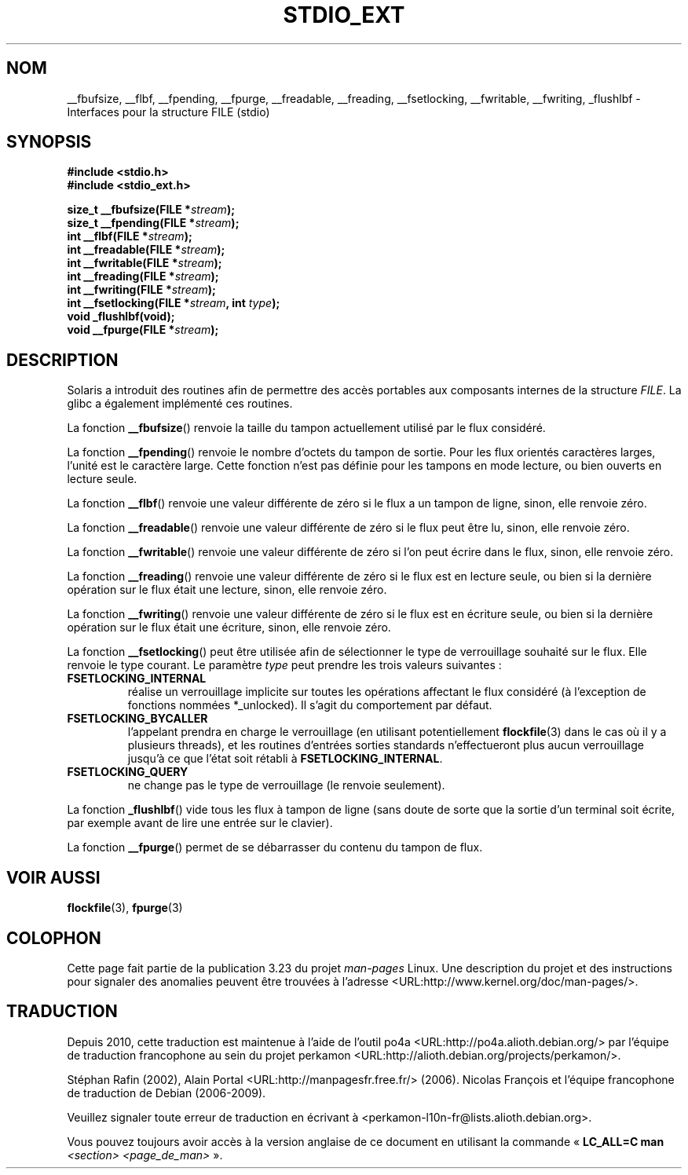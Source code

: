 .\" Copyright (C) 2001 Andries Brouwer <aeb@cwi.nl>.
.\"
.\" Permission is granted to make and distribute verbatim copies of this
.\" manual provided the copyright notice and this permission notice are
.\" preserved on all copies.
.\"
.\" Permission is granted to copy and distribute modified versions of this
.\" manual under the conditions for verbatim copying, provided that the
.\" entire resulting derived work is distributed under the terms of a
.\" permission notice identical to this one.
.\"
.\" Since the Linux kernel and libraries are constantly changing, this
.\" manual page may be incorrect or out-of-date.  The author(s) assume no
.\" responsibility for errors or omissions, or for damages resulting from
.\" the use of the information contained herein.  The author(s) may not
.\" have taken the same level of care in the production of this manual,
.\" which is licensed free of charge, as they might when working
.\" professionally.
.\"
.\" Formatted or processed versions of this manual, if unaccompanied by
.\" the source, must acknowledge the copyright and authors of this work.
.\"
.\"*******************************************************************
.\"
.\" This file was generated with po4a. Translate the source file.
.\"
.\"*******************************************************************
.TH STDIO_EXT 3 "16 décembre 2001" "" "Manuel du programmeur Linux"
.SH NOM
__fbufsize, __flbf, __fpending, __fpurge, __freadable, __freading,
__fsetlocking, __fwritable, __fwriting, _flushlbf \- Interfaces pour la
structure FILE (stdio)
.SH SYNOPSIS
\fB#include <stdio.h>\fP
.br
\fB#include <stdio_ext.h>\fP
.sp
\fBsize_t __fbufsize(FILE *\fP\fIstream\fP\fB);\fP
.br
\fBsize_t __fpending(FILE *\fP\fIstream\fP\fB);\fP
.br
\fBint __flbf(FILE *\fP\fIstream\fP\fB);\fP
.br
\fBint __freadable(FILE *\fP\fIstream\fP\fB);\fP
.br
\fBint __fwritable(FILE *\fP\fIstream\fP\fB);\fP
.br
\fBint __freading(FILE *\fP\fIstream\fP\fB);\fP
.br
\fBint __fwriting(FILE *\fP\fIstream\fP\fB);\fP
.br
\fBint __fsetlocking(FILE *\fP\fIstream\fP\fB, int \fP\fItype\fP\fB);\fP
.br
\fBvoid _flushlbf(void);\fP
.br
\fBvoid __fpurge(FILE *\fP\fIstream\fP\fB);\fP
.SH DESCRIPTION
Solaris a introduit des routines afin de permettre des accès portables aux
composants internes de la structure \fIFILE\fP. La glibc a également implémenté
ces routines.
.LP
La fonction \fB__fbufsize\fP() renvoie la taille du tampon actuellement utilisé
par le flux considéré.
.LP
La fonction \fB__fpending\fP() renvoie le nombre d'octets du tampon de
sortie. Pour les flux orientés caractères larges, l'unité est le caractère
large. Cette fonction n'est pas définie pour les tampons en mode lecture, ou
bien ouverts en lecture seule.
.LP
La fonction \fB__flbf\fP() renvoie une valeur différente de zéro si le flux a
un tampon de ligne, sinon, elle renvoie zéro.
.LP
La fonction \fB__freadable\fP() renvoie une valeur différente de zéro si le
flux peut être lu, sinon, elle renvoie zéro.
.LP
La fonction \fB__fwritable\fP() renvoie une valeur différente de zéro si l'on
peut écrire dans le flux, sinon, elle renvoie zéro.
.LP
La fonction \fB__freading\fP() renvoie une valeur différente de zéro si le flux
est en lecture seule, ou bien si la dernière opération sur le flux était une
lecture, sinon, elle renvoie zéro.
.LP
La fonction \fB__fwriting\fP() renvoie une valeur différente de zéro si le flux
est en écriture seule, ou bien si la dernière opération sur le flux était
une écriture, sinon, elle renvoie zéro.
.LP
La fonction \fB__fsetlocking\fP() peut être utilisée afin de sélectionner le
type de verrouillage souhaité sur le flux. Elle renvoie le type courant. Le
paramètre \fItype\fP peut prendre les trois valeurs suivantes\ :
.TP 
\fBFSETLOCKING_INTERNAL\fP
réalise un verrouillage implicite sur toutes les opérations affectant le
flux considéré (à l'exception de fonctions nommées *_unlocked). Il s'agit du
comportement par défaut.
.TP 
\fBFSETLOCKING_BYCALLER\fP
l'appelant prendra en charge le verrouillage (en utilisant potentiellement
\fBflockfile\fP(3) dans le cas où il y a plusieurs threads), et les routines
d'entrées sorties standards n'effectueront plus aucun verrouillage jusqu'à
ce que l'état soit rétabli à \fBFSETLOCKING_INTERNAL\fP.
.TP 
\fBFSETLOCKING_QUERY\fP
ne change pas le type de verrouillage (le renvoie seulement).
.LP
La fonction \fB_flushlbf\fP() vide tous les flux à tampon de ligne (sans doute
de sorte que la sortie d'un terminal soit écrite, par exemple avant de lire
une entrée sur le clavier).
.LP
La fonction \fB__fpurge\fP() permet de se débarrasser du contenu du tampon de
flux.
.SH "VOIR AUSSI"
\fBflockfile\fP(3), \fBfpurge\fP(3)
.SH COLOPHON
Cette page fait partie de la publication 3.23 du projet \fIman\-pages\fP
Linux. Une description du projet et des instructions pour signaler des
anomalies peuvent être trouvées à l'adresse
<URL:http://www.kernel.org/doc/man\-pages/>.
.SH TRADUCTION
Depuis 2010, cette traduction est maintenue à l'aide de l'outil
po4a <URL:http://po4a.alioth.debian.org/> par l'équipe de
traduction francophone au sein du projet perkamon
<URL:http://alioth.debian.org/projects/perkamon/>.
.PP
Stéphan Rafin (2002),
Alain Portal <URL:http://manpagesfr.free.fr/>\ (2006).
Nicolas François et l'équipe francophone de traduction de Debian\ (2006-2009).
.PP
Veuillez signaler toute erreur de traduction en écrivant à
<perkamon\-l10n\-fr@lists.alioth.debian.org>.
.PP
Vous pouvez toujours avoir accès à la version anglaise de ce document en
utilisant la commande
«\ \fBLC_ALL=C\ man\fR \fI<section>\fR\ \fI<page_de_man>\fR\ ».
